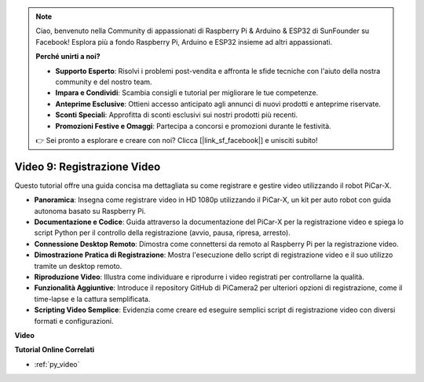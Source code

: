 .. note::

    Ciao, benvenuto nella Community di appassionati di Raspberry Pi & Arduino & ESP32 di SunFounder su Facebook! Esplora più a fondo Raspberry Pi, Arduino e ESP32 insieme ad altri appassionati.

    **Perché unirti a noi?**

    - **Supporto Esperto**: Risolvi i problemi post-vendita e affronta le sfide tecniche con l'aiuto della nostra community e del nostro team.
    - **Impara e Condividi**: Scambia consigli e tutorial per migliorare le tue competenze.
    - **Anteprime Esclusive**: Ottieni accesso anticipato agli annunci di nuovi prodotti e anteprime riservate.
    - **Sconti Speciali**: Approfitta di sconti esclusivi sui nostri prodotti più recenti.
    - **Promozioni Festive e Omaggi**: Partecipa a concorsi e promozioni durante le festività.

    👉 Sei pronto a esplorare e creare con noi? Clicca [|link_sf_facebook|] e unisciti subito!

Video 9: Registrazione Video
=========================================
Questo tutorial offre una guida concisa ma dettagliata su come registrare e gestire video utilizzando il robot PiCar-X.

* **Panoramica**: Insegna come registrare video in HD 1080p utilizzando il PiCar-X, un kit per auto robot con guida autonoma basato su Raspberry Pi.
* **Documentazione e Codice**: Guida attraverso la documentazione del PiCar-X per la registrazione video e spiega lo script Python per il controllo della registrazione (avvio, pausa, ripresa, arresto).
* **Connessione Desktop Remoto**: Dimostra come connettersi da remoto al Raspberry Pi per la registrazione video.
* **Dimostrazione Pratica di Registrazione**: Mostra l'esecuzione dello script di registrazione video e il suo utilizzo tramite un desktop remoto.
* **Riproduzione Video**: Illustra come individuare e riprodurre i video registrati per controllarne la qualità.
* **Funzionalità Aggiuntive**: Introduce il repository GitHub di PiCamera2 per ulteriori opzioni di registrazione, come il time-lapse e la cattura semplificata.
* **Scripting Video Semplice**: Evidenzia come creare ed eseguire semplici script di registrazione video con diversi formati e configurazioni.

**Video**

.. raw:: html

    <iframe width="700" height="500" src="https://www.youtube.com/embed/rpNop99nwuw?si=bes9E07grkh3khcm" title="YouTube video player" frameborder="0" allow="accelerometer; autoplay; clipboard-write; encrypted-media; gyroscope; picture-in-picture; web-share" allowfullscreen></iframe>

**Tutorial Online Correlati**

* :ref:`py_video`
